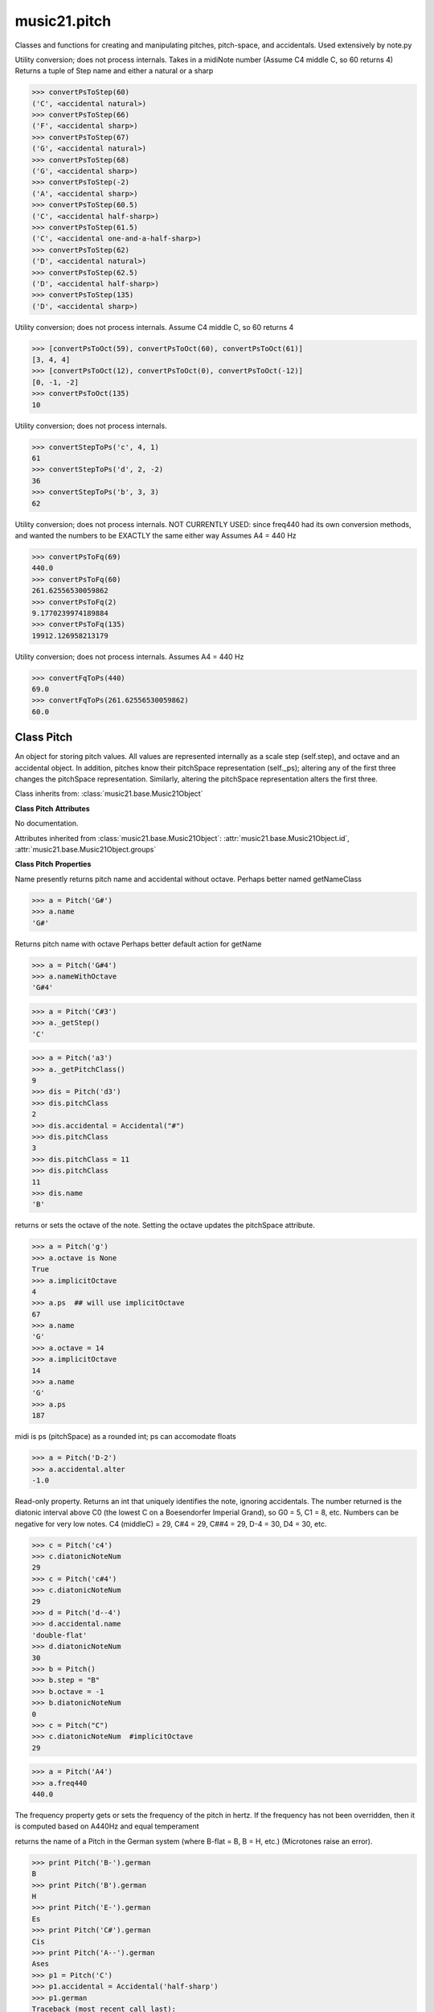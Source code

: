 .. _modulePitch:

music21.pitch
=============

.. WARNING: DO NOT EDIT THIS FILE: AUTOMATICALLY GENERATED

.. module:: music21.pitch



Classes and functions for creating and manipulating pitches, pitch-space, and accidentals.
Used extensively by note.py

.. function:: convertPsToStep()

Utility conversion; does not process internals. Takes in a midiNote number (Assume C4 middle C, so 60 returns 4) Returns a tuple of Step name and either a natural or a sharp 

>>> convertPsToStep(60)
('C', <accidental natural>) 
>>> convertPsToStep(66)
('F', <accidental sharp>) 
>>> convertPsToStep(67)
('G', <accidental natural>) 
>>> convertPsToStep(68)
('G', <accidental sharp>) 
>>> convertPsToStep(-2)
('A', <accidental sharp>) 
>>> convertPsToStep(60.5)
('C', <accidental half-sharp>) 
>>> convertPsToStep(61.5)
('C', <accidental one-and-a-half-sharp>) 
>>> convertPsToStep(62)
('D', <accidental natural>) 
>>> convertPsToStep(62.5)
('D', <accidental half-sharp>) 
>>> convertPsToStep(135)
('D', <accidental sharp>) 

.. function:: convertPsToOct()

Utility conversion; does not process internals. Assume C4 middle C, so 60 returns 4 

>>> [convertPsToOct(59), convertPsToOct(60), convertPsToOct(61)]
[3, 4, 4] 
>>> [convertPsToOct(12), convertPsToOct(0), convertPsToOct(-12)]
[0, -1, -2] 
>>> convertPsToOct(135)
10 

.. function:: convertStepToPs()

Utility conversion; does not process internals. 

>>> convertStepToPs('c', 4, 1)
61 
>>> convertStepToPs('d', 2, -2)
36 
>>> convertStepToPs('b', 3, 3)
62 

.. function:: convertPsToFq()

Utility conversion; does not process internals. NOT CURRENTLY USED: since freq440 had its own conversion methods, and wanted the numbers to be EXACTLY the same either way Assumes A4 = 440 Hz 

>>> convertPsToFq(69)
440.0 
>>> convertPsToFq(60)
261.62556530059862 
>>> convertPsToFq(2)
9.1770239974189884 
>>> convertPsToFq(135)
19912.126958213179 

.. function:: convertFqToPs()

Utility conversion; does not process internals. Assumes A4 = 440 Hz 

>>> convertFqToPs(440)
69.0 
>>> convertFqToPs(261.62556530059862)
60.0 

Class Pitch
-----------

.. class:: Pitch

    An object for storing pitch values. All values are represented internally as a scale step (self.step), and octave and an accidental object. In addition, pitches know their pitchSpace representation (self._ps); altering any of the first three changes the pitchSpace representation. Similarly, altering the pitchSpace representation alters the first three. 

    Class inherits from: :class:`music21.base.Music21Object`

    **Class Pitch** **Attributes**

    .. attribute:: defaultOctave

    No documentation. 

    Attributes inherited from :class:`music21.base.Music21Object`: :attr:`music21.base.Music21Object.id`, :attr:`music21.base.Music21Object.groups`

    **Class Pitch** **Properties**

    .. attribute:: name

    Name presently returns pitch name and accidental without octave. Perhaps better named getNameClass 

    >>> a = Pitch('G#')
    >>> a.name
    'G#' 

    .. attribute:: nameWithOctave

    Returns pitch name with octave Perhaps better default action for getName 

    >>> a = Pitch('G#4')
    >>> a.nameWithOctave
    'G#4' 

    .. attribute:: step

    

    >>> a = Pitch('C#3')
    >>> a._getStep()
    'C' 

    .. attribute:: pitchClass

    

    >>> a = Pitch('a3')
    >>> a._getPitchClass()
    9 
    >>> dis = Pitch('d3')
    >>> dis.pitchClass
    2 
    >>> dis.accidental = Accidental("#")
    >>> dis.pitchClass
    3 
    >>> dis.pitchClass = 11
    >>> dis.pitchClass
    11 
    >>> dis.name
    'B' 

    .. attribute:: octave

    returns or sets the octave of the note.  Setting the octave updates the pitchSpace attribute. 

    >>> a = Pitch('g')
    >>> a.octave is None
    True 
    >>> a.implicitOctave
    4 
    >>> a.ps  ## will use implicitOctave
    67 
    >>> a.name
    'G' 
    >>> a.octave = 14
    >>> a.implicitOctave
    14 
    >>> a.name
    'G' 
    >>> a.ps
    187 

    .. attribute:: midi

    midi is ps (pitchSpace) as a rounded int; ps can accomodate floats 

    .. attribute:: accidental

    

    >>> a = Pitch('D-2')
    >>> a.accidental.alter
    -1.0 

    .. attribute:: diatonicNoteNum

    Read-only property. Returns an int that uniquely identifies the note, ignoring accidentals. The number returned is the diatonic interval above C0 (the lowest C on a Boesendorfer Imperial Grand), so G0 = 5, C1 = 8, etc. Numbers can be negative for very low notes. C4 (middleC) = 29, C#4 = 29, C##4 = 29, D-4 = 30, D4 = 30, etc. 

    >>> c = Pitch('c4')
    >>> c.diatonicNoteNum
    29 
    >>> c = Pitch('c#4')
    >>> c.diatonicNoteNum
    29 
    >>> d = Pitch('d--4')
    >>> d.accidental.name
    'double-flat' 
    >>> d.diatonicNoteNum
    30 
    >>> b = Pitch()
    >>> b.step = "B"
    >>> b.octave = -1
    >>> b.diatonicNoteNum
    0 
    >>> c = Pitch("C")
    >>> c.diatonicNoteNum  #implicitOctave
    29 

    .. attribute:: freq440

    

    >>> a = Pitch('A4')
    >>> a.freq440
    440.0 

    .. attribute:: frequency

    The frequency property gets or sets the frequency of the pitch in hertz. If the frequency has not been overridden, then it is computed based on A440Hz and equal temperament 

    .. attribute:: german

    returns the name of a Pitch in the German system (where B-flat = B, B = H, etc.) (Microtones raise an error). 

    >>> print Pitch('B-').german
    B 
    >>> print Pitch('B').german
    H 
    >>> print Pitch('E-').german
    Es 
    >>> print Pitch('C#').german
    Cis 
    >>> print Pitch('A--').german
    Ases 
    >>> p1 = Pitch('C')
    >>> p1.accidental = Accidental('half-sharp')
    >>> p1.german
    Traceback (most recent call last): 
    PitchException: Es geht nicht "german" zu benutzen mit Microtoenen.  Schade! 

    .. attribute:: implicitOctave

    returns the octave of the Pitch, or defaultOctave if octave was never set 

    .. attribute:: musicxml

    Provide a complete MusicXM: representation. Presently, this is based on 

    .. attribute:: mx

    returns a musicxml.Note() object 

    >>> a = Pitch('g#4')
    >>> c = a.mx
    >>> c.get('pitch').get('step')
    'G' 

    .. attribute:: ps

    pitchSpace attribute 

    Properties inherited from :class:`music21.base.Music21Object`: :attr:`music21.base.Music21Object.duration`, :attr:`music21.base.Music21Object.offset`, :attr:`music21.base.Music21Object.parent`, :attr:`music21.base.Music21Object.priority`

    **Class Pitch** **Methods**

    Methods inherited from :class:`music21.base.Music21Object`: :meth:`music21.base.Music21Object.addContext`, :meth:`music21.base.Music21Object.addLocationAndParent`, :meth:`music21.base.Music21Object.getContextAttr`, :meth:`music21.base.Music21Object.getContextByClass`, :meth:`music21.base.Music21Object.getOffsetBySite`, :meth:`music21.base.Music21Object.isClass`, :meth:`music21.base.Music21Object.searchParent`, :meth:`music21.base.Music21Object.setContextAttr`, :meth:`music21.base.Music21Object.show`, :meth:`music21.base.Music21Object.write`


Class Accidental
----------------

.. class:: Accidental

    Accidental class. 

    Class inherits from: :class:`music21.base.Music21Object`

    **Class Accidental** **Attributes**

    .. attribute:: displayEvaluated

    No documentation. 

    .. attribute:: displayLocation

    No documentation. 

    .. attribute:: displaySize

    Size in display: "cue", "large", or a percentage. 

    .. attribute:: displayStyle

    Style of display: "parentheses", "bracket", "both". 

    .. attribute:: displayType

    No documentation. 

    .. attribute:: modifier

    No documentation. 

    .. attribute:: name

    No documentation. 

    .. attribute:: alter

    No documentation. 

    Attributes inherited from :class:`music21.base.Music21Object`: :attr:`music21.base.Music21Object.id`

    **Class Accidental** **Properties**

    .. attribute:: lily

    No documentation. 

    .. attribute:: mx

    From music21 to MusicXML 

    >>> a = Accidental()
    >>> a.set('half-sharp')
    >>> a.alter == .5
    True 
    >>> mxAccidental = a.mx
    >>> mxAccidental.get('content')
    'quarter-sharp' 

    Properties inherited from :class:`music21.base.Music21Object`: :attr:`music21.base.Music21Object.duration`, :attr:`music21.base.Music21Object.offset`, :attr:`music21.base.Music21Object.parent`, :attr:`music21.base.Music21Object.priority`

    **Class Accidental** **Methods**

    .. method:: set()

    Provide a value to the Accidental. Strings values, numbers, and Lilypond Abbreviations are all accepted. 

    >>> a = Accidental()
    >>> a.set('sharp')
    >>> a.alter == 1
    True 
    >>> a = Accidental()
    >>> a.set(2)
    >>> a.modifier == "##"
    True 
    >>> a = Accidental()
    >>> a.set(2.0)
    >>> a.modifier == "##"
    True 
    >>> a = Accidental('--')
    >>> a.alter
    -2.0 

    Methods inherited from :class:`music21.base.Music21Object`: :meth:`music21.base.Music21Object.addContext`, :meth:`music21.base.Music21Object.addLocationAndParent`, :meth:`music21.base.Music21Object.getContextAttr`, :meth:`music21.base.Music21Object.getContextByClass`, :meth:`music21.base.Music21Object.getOffsetBySite`, :meth:`music21.base.Music21Object.isClass`, :meth:`music21.base.Music21Object.searchParent`, :meth:`music21.base.Music21Object.setContextAttr`, :meth:`music21.base.Music21Object.show`, :meth:`music21.base.Music21Object.write`


